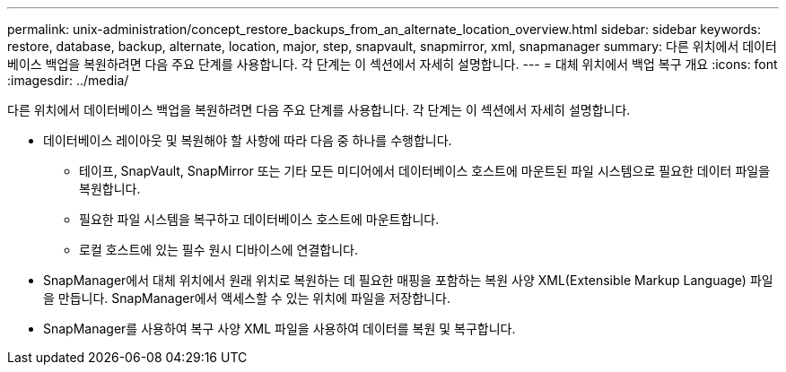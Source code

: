 ---
permalink: unix-administration/concept_restore_backups_from_an_alternate_location_overview.html 
sidebar: sidebar 
keywords: restore, database, backup, alternate, location, major, step, snapvault, snapmirror, xml, snapmanager 
summary: 다른 위치에서 데이터베이스 백업을 복원하려면 다음 주요 단계를 사용합니다. 각 단계는 이 섹션에서 자세히 설명합니다. 
---
= 대체 위치에서 백업 복구 개요
:icons: font
:imagesdir: ../media/


[role="lead"]
다른 위치에서 데이터베이스 백업을 복원하려면 다음 주요 단계를 사용합니다. 각 단계는 이 섹션에서 자세히 설명합니다.

* 데이터베이스 레이아웃 및 복원해야 할 사항에 따라 다음 중 하나를 수행합니다.
+
** 테이프, SnapVault, SnapMirror 또는 기타 모든 미디어에서 데이터베이스 호스트에 마운트된 파일 시스템으로 필요한 데이터 파일을 복원합니다.
** 필요한 파일 시스템을 복구하고 데이터베이스 호스트에 마운트합니다.
** 로컬 호스트에 있는 필수 원시 디바이스에 연결합니다.


* SnapManager에서 대체 위치에서 원래 위치로 복원하는 데 필요한 매핑을 포함하는 복원 사양 XML(Extensible Markup Language) 파일을 만듭니다. SnapManager에서 액세스할 수 있는 위치에 파일을 저장합니다.
* SnapManager를 사용하여 복구 사양 XML 파일을 사용하여 데이터를 복원 및 복구합니다.


